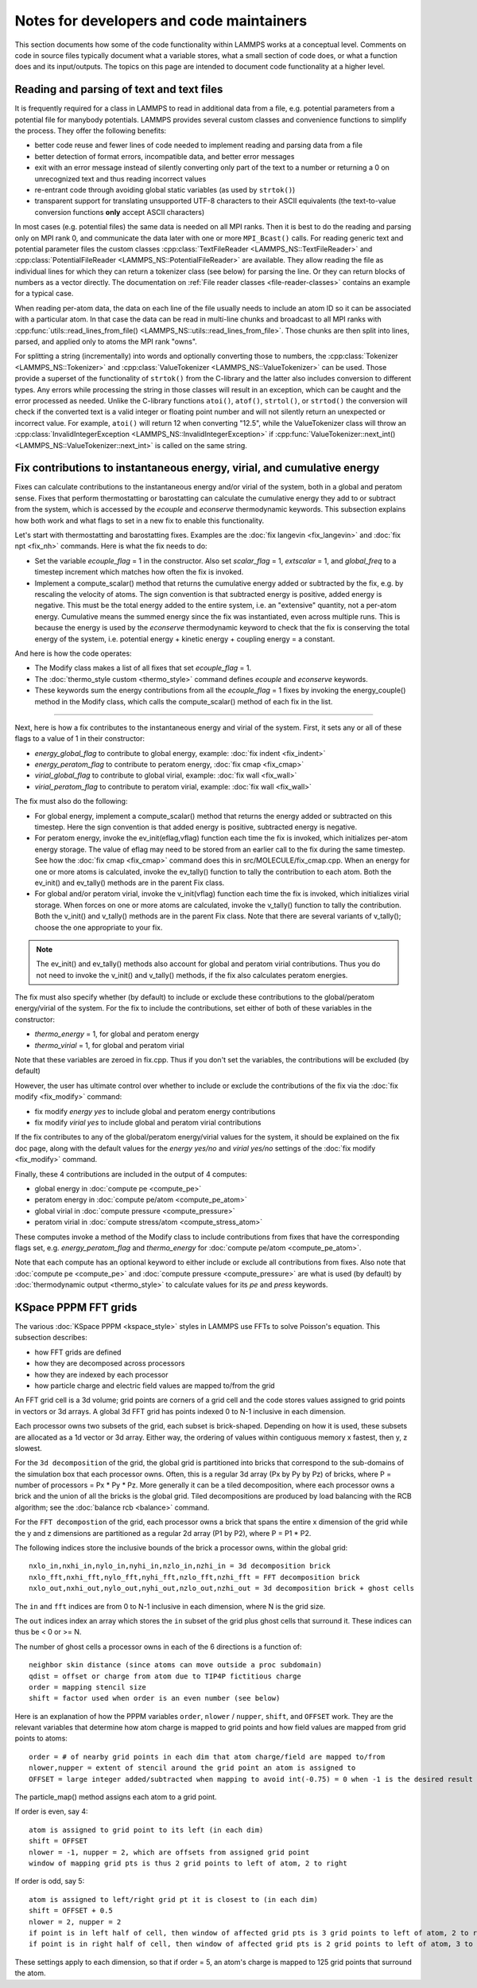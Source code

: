 Notes for developers and code maintainers
-----------------------------------------

This section documents how some of the code functionality within
LAMMPS works at a conceptual level.  Comments on code in source files
typically document what a variable stores, what a small section of
code does, or what a function does and its input/outputs.  The topics
on this page are intended to document code functionality at a higher level.

Reading and parsing of text and text files
^^^^^^^^^^^^^^^^^^^^^^^^^^^^^^^^^^^^^^^^^^

It is frequently required for a class in LAMMPS to read in additional
data from a file, e.g. potential parameters from a potential file for
manybody potentials.  LAMMPS provides several custom classes and
convenience functions to simplify the process.  They offer the
following benefits:

- better code reuse and fewer lines of code needed to implement reading
  and parsing data from a file
- better detection of format errors, incompatible data, and better error messages
- exit with an error message instead of silently converting only part of the
  text to a number or returning a 0 on unrecognized text and thus reading incorrect values
- re-entrant code through avoiding global static variables (as used by ``strtok()``)
- transparent support for translating unsupported UTF-8 characters to their ASCII equivalents
  (the text-to-value conversion functions **only** accept ASCII characters)

In most cases (e.g. potential files) the same data is needed on all MPI
ranks.  Then it is best to do the reading and parsing only on MPI rank
0, and communicate the data later with one or more ``MPI_Bcast()``
calls.  For reading generic text and potential parameter files the
custom classes :cpp:class:`TextFileReader <LAMMPS_NS::TextFileReader>`
and :cpp:class:`PotentialFileReader <LAMMPS_NS::PotentialFileReader>`
are available. They allow reading the file as individual lines for which
they can return a tokenizer class (see below) for parsing the line.  Or
they can return blocks of numbers as a vector directly.  The
documentation on :ref:`File reader classes <file-reader-classes>`
contains an example for a typical case.

When reading per-atom data, the data on each line of the file usually
needs to include an atom ID so it can be associated with a particular
atom.  In that case the data can be read in multi-line chunks and
broadcast to all MPI ranks with
:cpp:func:`utils::read_lines_from_file()
<LAMMPS_NS::utils::read_lines_from_file>`.  Those chunks are then
split into lines, parsed, and applied only to atoms the MPI rank
"owns".

For splitting a string (incrementally) into words and optionally
converting those to numbers, the :cpp:class:`Tokenizer
<LAMMPS_NS::Tokenizer>` and :cpp:class:`ValueTokenizer
<LAMMPS_NS::ValueTokenizer>` can be used.  Those provide a superset of
the functionality of ``strtok()`` from the C-library and the latter
also includes conversion to different types.  Any errors while
processing the string in those classes will result in an exception,
which can be caught and the error processed as needed.  Unlike the
C-library functions ``atoi()``, ``atof()``, ``strtol()``, or
``strtod()`` the conversion will check if the converted text is a
valid integer or floating point number and will not silently return an
unexpected or incorrect value.  For example, ``atoi()`` will return 12
when converting "12.5", while the ValueTokenizer class will throw an
:cpp:class:`InvalidIntegerException
<LAMMPS_NS::InvalidIntegerException>` if
:cpp:func:`ValueTokenizer::next_int()
<LAMMPS_NS::ValueTokenizer::next_int>` is called on the same string.

Fix contributions to instantaneous energy, virial, and cumulative energy
^^^^^^^^^^^^^^^^^^^^^^^^^^^^^^^^^^^^^^^^^^^^^^^^^^^^^^^^^^^^^^^^^^^^^^^^

Fixes can calculate contributions to the instantaneous energy and/or
virial of the system, both in a global and peratom sense.  Fixes that
perform thermostatting or barostatting can calculate the cumulative
energy they add to or subtract from the system, which is accessed by
the *ecouple* and *econserve* thermodynamic keywords.  This subsection
explains how both work and what flags to set in a new fix to enable
this functionality.

Let's start with thermostatting and barostatting fixes.  Examples are
the :doc:`fix langevin <fix_langevin>` and :doc:`fix npt <fix_nh>`
commands.  Here is what the fix needs to do:

* Set the variable *ecouple_flag* = 1 in the constructor.  Also set
  *scalar_flag* = 1, *extscalar* = 1, and *global_freq* to a timestep
  increment which matches how often the fix is invoked.
* Implement a compute_scalar() method that returns the cumulative
  energy added or subtracted by the fix, e.g. by rescaling the
  velocity of atoms.  The sign convention is that subtracted energy is
  positive, added energy is negative.  This must be the total energy
  added to the entire system, i.e. an "extensive" quantity, not a
  per-atom energy.  Cumulative means the summed energy since the fix
  was instantiated, even across multiple runs.  This is because the
  energy is used by the *econserve* thermodynamic keyword to check
  that the fix is conserving the total energy of the system,
  i.e. potential energy + kinetic energy + coupling energy = a
  constant.

And here is how the code operates:

* The Modify class makes a list of all fixes that set *ecouple_flag* = 1.
* The :doc:`thermo_style custom <thermo_style>` command defines
  *ecouple* and *econserve* keywords.
* These keywords sum the energy contributions from all the
  *ecouple_flag* = 1 fixes by invoking the energy_couple() method in
  the Modify class, which calls the compute_scalar() method of each
  fix in the list.

------------------

Next, here is how a fix contributes to the instantaneous energy and
virial of the system.  First, it sets any or all of these flags to a
value of 1 in their constructor:

* *energy_global_flag* to contribute to global energy, example: :doc:`fix indent <fix_indent>`
* *energy_peratom_flag* to contribute to peratom energy, :doc:`fix cmap <fix_cmap>`
* *virial_global_flag* to contribute to global virial, example: :doc:`fix wall <fix_wall>`
* *virial_peratom_flag* to contribute to peratom virial, example: :doc:`fix wall <fix_wall>`

The fix must also do the following:

* For global energy, implement a compute_scalar() method that returns
  the energy added or subtracted on this timestep.  Here the sign
  convention is that added energy is positive, subtracted energy is
  negative.
* For peratom energy, invoke the ev_init(eflag,vflag) function each
  time the fix is invoked, which initializes per-atom energy storage.
  The value of eflag may need to be stored from an earlier call to the
  fix during the same timestep.  See how the :doc:`fix cmap
  <fix_cmap>` command does this in src/MOLECULE/fix_cmap.cpp.  When an
  energy for one or more atoms is calculated, invoke the ev_tally()
  function to tally the contribution to each atom.  Both the ev_init()
  and ev_tally() methods are in the parent Fix class.
* For global and/or peratom virial, invoke the v_init(vflag) function
  each time the fix is invoked, which initializes virial storage.
  When forces on one or more atoms are calculated, invoke the
  v_tally() function to tally the contribution.  Both the v_init() and
  v_tally() methods are in the parent Fix class.  Note that there are
  several variants of v_tally(); choose the one appropriate to your
  fix.

.. note::

   The ev_init() and ev_tally() methods also account for global and
   peratom virial contributions.  Thus you do not need to invoke the
   v_init() and v_tally() methods, if the fix also calculates peratom
   energies.

The fix must also specify whether (by default) to include or exclude
these contributions to the global/peratom energy/virial of the system.
For the fix to include the contributions, set either of both of these
variables in the constructor:

* *thermo_energy* = 1, for global and peratom energy
* *thermo_virial* = 1, for global and peratom virial

Note that these variables are zeroed in fix.cpp.  Thus if you don't
set the variables, the contributions will be excluded (by default)

However, the user has ultimate control over whether to include or
exclude the contributions of the fix via the :doc:`fix modify
<fix_modify>` command:

* fix modify *energy yes* to include global and peratom energy contributions
* fix modify *virial yes* to include global and peratom virial contributions

If the fix contributes to any of the global/peratom energy/virial
values for the system, it should be explained on the fix doc page,
along with the default values for the *energy yes/no* and *virial
yes/no* settings of the :doc:`fix modify <fix_modify>` command.

Finally, these 4 contributions are included in the output of 4
computes:

* global energy in :doc:`compute pe <compute_pe>`
* peratom energy in :doc:`compute pe/atom <compute_pe_atom>`
* global virial in :doc:`compute pressure <compute_pressure>`
* peratom virial in :doc:`compute stress/atom <compute_stress_atom>`

These computes invoke a method of the Modify class to include
contributions from fixes that have the corresponding flags set,
e.g. *energy_peratom_flag* and *thermo_energy* for :doc:`compute
pe/atom <compute_pe_atom>`.

Note that each compute has an optional keyword to either include or
exclude all contributions from fixes.  Also note that :doc:`compute pe
<compute_pe>` and :doc:`compute pressure <compute_pressure>` are what
is used (by default) by :doc:`thermodynamic output <thermo_style>` to
calculate values for its *pe* and *press* keywords.

KSpace PPPM FFT grids
^^^^^^^^^^^^^^^^^^^^^

The various :doc:`KSpace PPPM <kspace_style>` styles in LAMMPS use
FFTs to solve Poisson's equation.  This subsection describes:

* how FFT grids are defined
* how they are decomposed across processors
* how they are indexed by each processor
* how particle charge and electric field values are mapped to/from
  the grid

An FFT grid cell is a 3d volume; grid points are corners of a grid
cell and the code stores values assigned to grid points in vectors or
3d arrays.  A global 3d FFT grid has points indexed 0 to N-1 inclusive
in each dimension.

Each processor owns two subsets of the grid, each subset is
brick-shaped.  Depending on how it is used, these subsets are
allocated as a 1d vector or 3d array.  Either way, the ordering of
values within contiguous memory x fastest, then y, z slowest.

For the ``3d decomposition`` of the grid, the global grid is
partitioned into bricks that correspond to the sub-domains of the
simulation box that each processor owns.  Often, this is a regular 3d
array (Px by Py by Pz) of bricks, where P = number of processors =
Px * Py * Pz.  More generally it can be a tiled decomposition, where
each processor owns a brick and the union of all the bricks is the
global grid.  Tiled decompositions are produced by load balancing with
the RCB algorithm; see the :doc:`balance rcb <balance>` command.

For the ``FFT decompostion`` of the grid, each processor owns a brick
that spans the entire x dimension of the grid while the y and z
dimensions are partitioned as a regular 2d array (P1 by P2), where P =
P1 * P2.

The following indices store the inclusive bounds of the brick a
processor owns, within the global grid:

.. parsed-literal::

   nxlo_in,nxhi_in,nylo_in,nyhi_in,nzlo_in,nzhi_in = 3d decomposition brick
   nxlo_fft,nxhi_fft,nylo_fft,nyhi_fft,nzlo_fft,nzhi_fft = FFT decomposition brick
   nxlo_out,nxhi_out,nylo_out,nyhi_out,nzlo_out,nzhi_out = 3d decomposition brick + ghost cells

The ``in`` and ``fft`` indices are from 0 to N-1 inclusive in each
dimension, where N is the grid size.

The ``out`` indices index an array which stores the ``in`` subset of
the grid plus ghost cells that surround it.  These indices can thus be
< 0 or >= N.

The number of ghost cells a processor owns in each of the 6 directions
is a function of:

.. parsed-literal::

   neighbor skin distance (since atoms can move outside a proc subdomain)
   qdist = offset or charge from atom due to TIP4P fictitious charge
   order = mapping stencil size
   shift = factor used when order is an even number (see below)

Here is an explanation of how the PPPM variables ``order``,
``nlower`` / ``nupper``, ``shift``, and ``OFFSET`` work. They are the
relevant variables that determine how atom charge is mapped to grid
points and how field values are mapped from grid points to atoms:

.. parsed-literal::

   order = # of nearby grid points in each dim that atom charge/field are mapped to/from
   nlower,nupper = extent of stencil around the grid point an atom is assigned to
   OFFSET = large integer added/subtracted when mapping to avoid int(-0.75) = 0 when -1 is the desired result

The particle_map() method assigns each atom to a grid point.

If order is even, say 4:

.. parsed-literal::

   atom is assigned to grid point to its left (in each dim)
   shift = OFFSET
   nlower = -1, nupper = 2, which are offsets from assigned grid point
   window of mapping grid pts is thus 2 grid points to left of atom, 2 to right

If order is odd, say 5:

.. parsed-literal::

   atom is assigned to left/right grid pt it is closest to (in each dim)
   shift = OFFSET + 0.5
   nlower = 2, nupper = 2
   if point is in left half of cell, then window of affected grid pts is 3 grid points to left of atom, 2 to right
   if point is in right half of cell, then window of affected grid pts is 2 grid points to left of atom, 3 to right

These settings apply to each dimension, so that if order = 5, an
atom's charge is mapped to 125 grid points that surround the atom.
